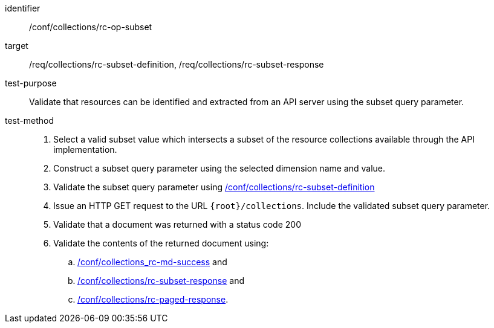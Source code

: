 [[ats_collections_rc-op-subset]]
////
[width="90%",cols="2,6a"]
|===
^|*Abstract Test {counter:ats-id}* |*/conf/collections/rc-op-subset*
^|Test Purpose |Validate that resources can be identified and extracted from an API server using the subset query parameter.
^|Requirement |<<req_collections_rc-subset-definition,/req/collections/rc-subset-definition>> +
<<req_collections_rc-subset-response,/req/collections/rc-subset-response>>
^|Test Method |. Select a valid subset value which intersects a subset of the resource collections available through the API implementation.
. Construct a subset query parameter using the selected dimension name and value.
. Validate the subset query parameter using <<ats_collections_rc-subset-definition,/conf/collections/rc-subset-definition>>
. Issue an HTTP GET request to the URL `{root}/collections`. Include the validated subset query parameter.
. Validate that a document was returned with a status code 200
. Validate the contents of the returned document using:
.. <<ats_collections_rc-md-success,/conf/collections_rc-md-success>> and
.. <<ats_collections_rc-datetime-response,/conf/collections/rc-subset-response>> and
.. <<ats_collections_rc-paged-response,/conf/collections/rc-paged-response>>.

|===
////

[abstract_test]
====
[%metadata]
identifier:: /conf/collections/rc-op-subset
target:: /req/collections/rc-subset-definition, /req/collections/rc-subset-response
test-purpose:: Validate that resources can be identified and extracted from an API server using the subset query parameter.
test-method::
+
--
. Select a valid subset value which intersects a subset of the resource collections available through the API implementation.
. Construct a subset query parameter using the selected dimension name and value.
. Validate the subset query parameter using <<ats_collections_rc-subset-definition,/conf/collections/rc-subset-definition>>
. Issue an HTTP GET request to the URL `{root}/collections`. Include the validated subset query parameter.
. Validate that a document was returned with a status code 200
. Validate the contents of the returned document using:
.. <<ats_collections_rc-md-success,/conf/collections_rc-md-success>> and
.. <<ats_collections_rc-datetime-response,/conf/collections/rc-subset-response>> and
.. <<ats_collections_rc-paged-response,/conf/collections/rc-paged-response>>.
--
====
